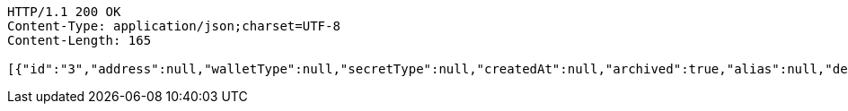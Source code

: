 [source,http,options="nowrap"]
----
HTTP/1.1 200 OK
Content-Type: application/json;charset=UTF-8
Content-Length: 165

[{"id":"3","address":null,"walletType":null,"secretType":null,"createdAt":null,"archived":true,"alias":null,"description":null,"primary":false,"hasCustomPin":false}]
----